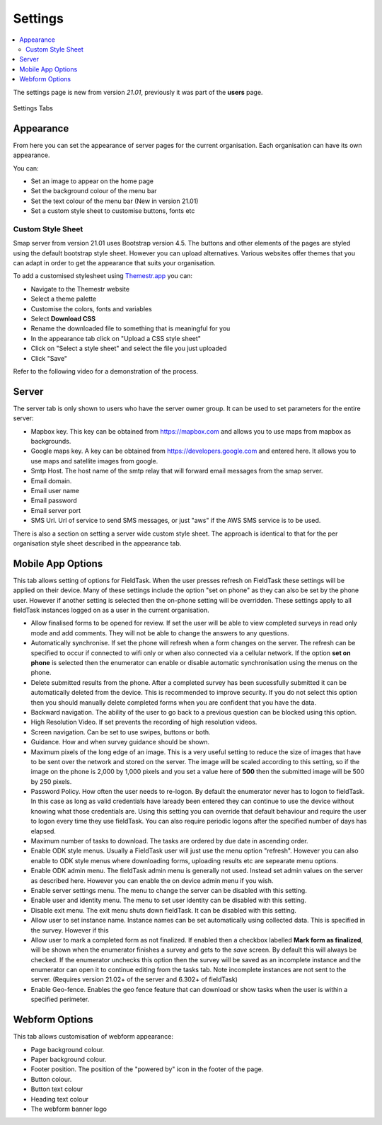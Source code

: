 Settings
========

.. contents::
 :local:

The settings page is new from version `21.01`, previously it was part of the **users** page.

.. figure::  _images/settings.jpg
   :align:   center
   :width:   600px
   :alt:     The tabs available on the settings page
   
   Settings Tabs
   
Appearance
----------

From here you can set the appearance of server pages for the current organisation.  Each organisation can have
its own appearance.

You can:

*  Set an image to appear on the home page
*  Set the background colour of the menu bar
*  Set the text colour of the menu bar (New in version 21.01)
*  Set a custom style sheet to customise buttons, fonts etc

Custom Style Sheet
++++++++++++++++++

Smap server from version 21.01 uses Bootstrap version 4.5.  The buttons and other elements of the pages
are styled using the default bootstrap style sheet.  However you can upload alternatives.  Various websites offer 
themes that you can adapt in order to get the appearance that suits your organisation.  

To add a customised stylesheet using `Themestr.app <https://themestr.app/theme>`_ you can:

*  Navigate to the Themestr website
*  Select a theme palette
*  Customise the colors, fonts and variables
*  Select **Download CSS**
*  Rename the downloaded file to something that is meaningful for you
*  In the appearance tab click on "Upload a CSS style sheet" 
*  Click on "Select a style sheet" and select the file you just uploaded
*  Click "Save"

Refer to the following video for a demonstration of the process.

.. raw:: html
  
 <iframe width="560" height="315" src="https://www.youtube.com/embed/gnFFWl-8DHo" frameborder="0" allow="accelerometer; autoplay; encrypted-media; gyroscope; picture-in-picture" allowfullscreen></iframe>

Server
------

The server tab is only shown to users who have the server owner group.  It can be used to set parameters for the entire server:

*  Mapbox key.  This key can be obtained from https://mapbox.com and allows you to use maps from mapbox as backgrounds.
*  Google maps key.  A key can be obtained from https://developers.google.com and entered here.  It allows you to use maps and satellite images from google.
*  Smtp Host.  The host name of the smtp relay that will forward email messages from the smap server.
*  Email domain.
*  Email user name
*  Email password
*  Email server port
*  SMS Url.  Url of service to send SMS messages, or just "aws" if the AWS SMS service is to be used.

There is also a section on setting a server wide custom style sheet.  The approach is identical to that for the per organisation style sheet described in the
appearance tab.

.. mobile-device-settings:

Mobile App Options
------------------

This tab allows setting of options for FieldTask.  When the user presses refresh on FieldTask these settings will be applied on their device.  Many
of these settings include the option "set on phone" as they can also be set by the phone user.  However if another setting is selected then the 
on-phone setting will be overridden. These settings apply to all fieldTask instances logged on as a user in the current organisation.

*  Allow finalised forms to be opened for review.  If set the user will be able to view completed surveys in read only mode and add comments. They will not
   be able to change the answers to any questions.
*  Automatically synchronise.  If set the phone will refresh when a form changes on the server.  The refresh can be specified to occur if connected to wifi only or
   when also connected via a cellular network.  If the option **set on phone** is selected then the enumerator can enable or disable automatic synchronisation
   using the menus on the phone.
*  Delete submitted results from the phone. After a completed survey has been sucessfully submitted it can be automatically deleted from the device.  This is
   recommended to improve security.  If you do not select this option then you should manually delete completed forms when you are confident that you have the
   data.
*  Backward navigation. The ability of the user to go back to a previous question can be blocked using this option.
*  High Resolution Video.  If set prevents the recording of high resolution videos.
*  Screen navigation.  Can be set to use swipes, buttons or both.
*  Guidance.  How and when survey guidance should be shown.
*  Maximum pixels of the long edge of an image. This is a very useful setting to reduce the size of images that have to be sent over the network and stored
   on the server.  The image will be scaled according to this setting, so if the image on the phone is 2,000 by 1,000 pixels and you set a value here of
   **500** then the submitted image will be 500 by 250 pixels.
*  Password Policy.  How often the user needs to re-logon.  By default the enumerator never has to logon to fieldTask.  In this case as long as valid 
   credentials have laready been entered they can continue to use the device without knowing what those credentials are.  Using this setting you can
   override that default behaviour and require the user to logon every time they use fieldTask.  You can also require periodic logons after the specified 
   number of days has elapsed.
*  Maximum number of tasks to download.  The tasks are ordered by due date in ascending order.
*  Enable ODK style menus.  Usually a FieldTask user will just use the menu option "refresh".  However you can also enable to ODK style menus where
   downloading forms, uploading results etc are sepearate menu options.
*  Enable ODK admin menu.  The fieldTask admin menu is generally not used. Instead set admin values on the server as described here.  However you can 
   enable the on device admin menu if you wish.
*  Enable server settings menu.  The menu to change the server can be disabled with this setting.
*  Enable user and identity menu.  The menu to set user identity can be disabled with this setting.
*  Disable exit menu.  The exit menu shuts down fieldTask. It can be disabled with this setting.
*  Allow user to set instance name.  Instance names can be set automatically using collected data. This is specified in the survey.  However if this
*  Allow user to mark a completed form as not finalized.  If enabled then a checkbox labelled **Mark form as finalized**, will be shown when the enumerator finishes a
   survey and gets to the `save` screen.  By default this will always be checked. If the enumerator unchecks this option then the survey will be saved as an
   incomplete instance and the enumerator can open it to continue editing from the tasks tab.  Note incomplete instances are not sent to the server. 
   (Requires version 21.02+ of the server and 6.302+ of fieldTask)
*  Enable Geo-fence.  Enables the geo fence feature that can download or show tasks when the user is within a specified perimeter.

Webform Options
---------------

This tab allows customisation of webform appearance:

*  Page background colour.
*  Paper background colour.
*  Footer position.  The position of the "powered by" icon in the footer of the page.
*  Button colour.
*  Button text colour
*  Heading text colour
*  The webform banner logo

